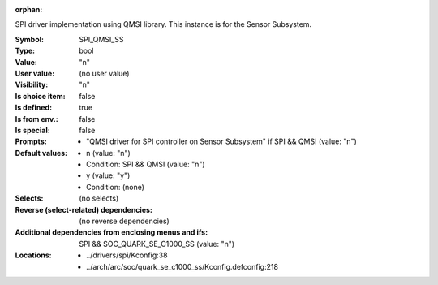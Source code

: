 :orphan:

.. title:: SPI_QMSI_SS

.. option:: CONFIG_SPI_QMSI_SS:
.. _CONFIG_SPI_QMSI_SS:

SPI driver implementation using QMSI library. This instance is
for the Sensor Subsystem.



:Symbol:           SPI_QMSI_SS
:Type:             bool
:Value:            "n"
:User value:       (no user value)
:Visibility:       "n"
:Is choice item:   false
:Is defined:       true
:Is from env.:     false
:Is special:       false
:Prompts:

 *  "QMSI driver for SPI controller on Sensor Subsystem" if SPI && QMSI (value: "n")
:Default values:

 *  n (value: "n")
 *   Condition: SPI && QMSI (value: "n")
 *  y (value: "y")
 *   Condition: (none)
:Selects:
 (no selects)
:Reverse (select-related) dependencies:
 (no reverse dependencies)
:Additional dependencies from enclosing menus and ifs:
 SPI && SOC_QUARK_SE_C1000_SS (value: "n")
:Locations:
 * ../drivers/spi/Kconfig:38
 * ../arch/arc/soc/quark_se_c1000_ss/Kconfig.defconfig:218